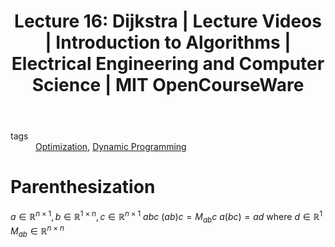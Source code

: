 :PROPERTIES:
:ID:       2c091675-586a-4a7b-b032-e3ce28aaa918
:ROAM_REFS: https://ocw.mit.edu/courses/electrical-engineering-and-computer-science/6-006-introduction-to-algorithms-fall-2011/lecture-videos/lecture-16-dijkstra/
:END:
#+title: Lecture 16: Dijkstra | Lecture Videos | Introduction to Algorithms | Electrical Engineering and Computer Science | MIT OpenCourseWare
- tags :: [[id:65a4d865-7509-4dc3-a787-ee36d0a2ed71][Optimization]], [[id:b15de4a4-e668-45d7-9bdc-eda53ec4403d][Dynamic Programming]]
* Parenthesization
$a\in\mathbb{R}^{n\times 1},b\in\mathbb{R}^{1\times n},c\in\mathbb{R}^{n\times 1}$
$abc$
$(ab)c=M_{ab}c$
$a(bc)=ad$
where $d\in\mathbb{R}^{1}$
$M_{ab}\in\mathbb{R}^{n\times n}$
